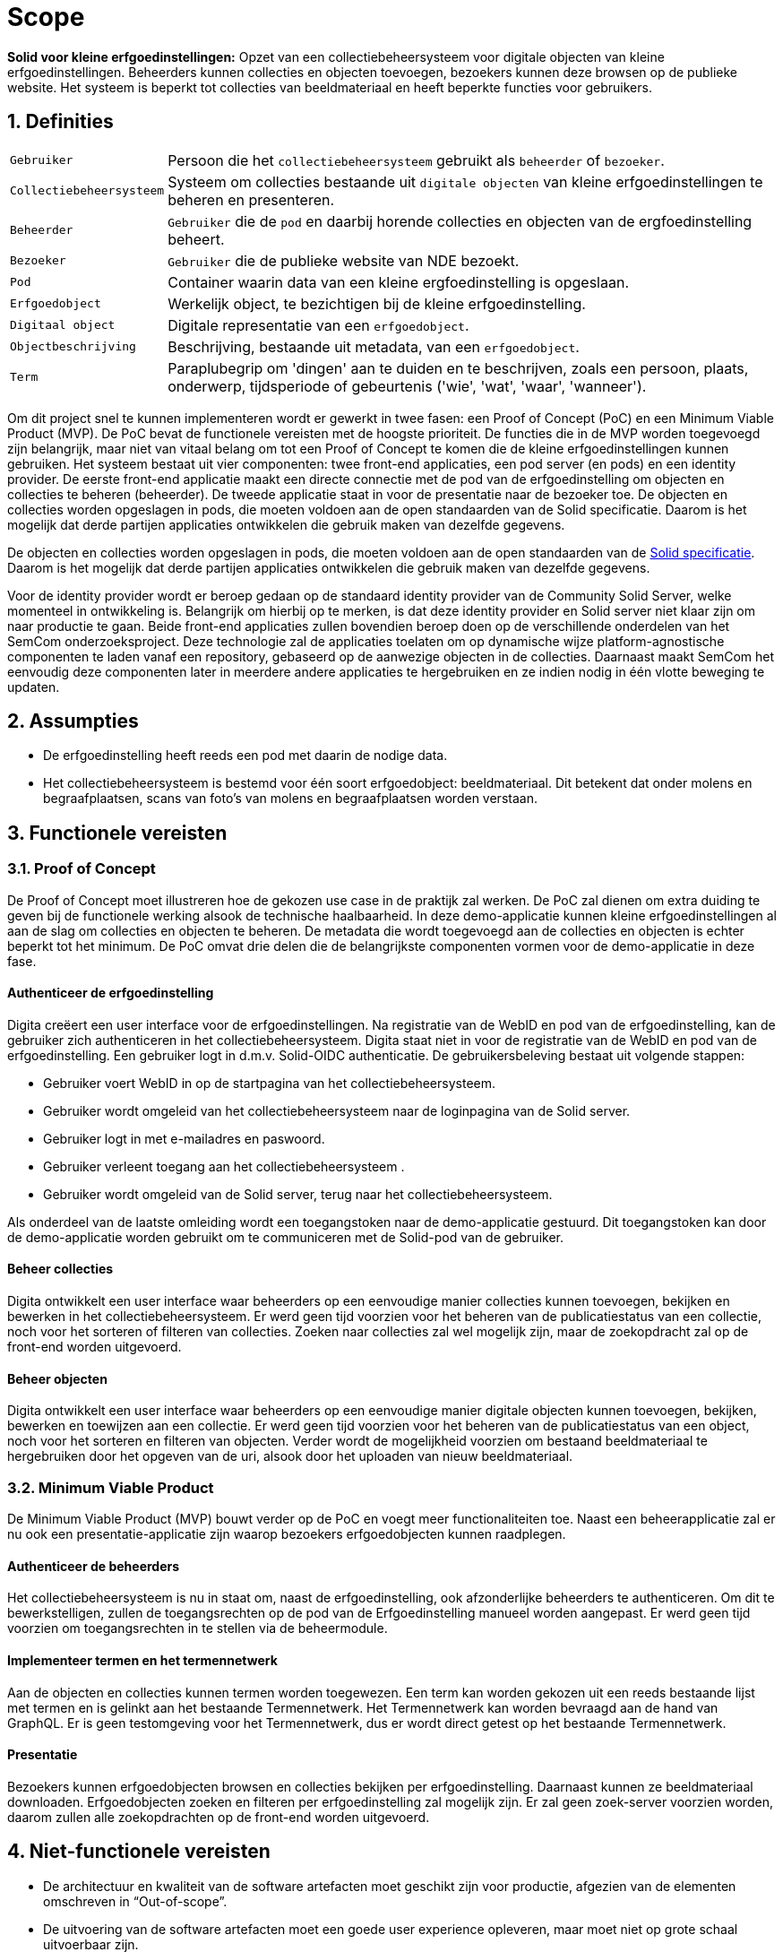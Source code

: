 = Scope 
:description: A description of the scope used in the NDE erfgoedinstellingen project.
:sectanchors:
:url-repo: https://github.com/netwerk-digitaal-erfgoed/solid-crs
:page-tags: nde-erfgoed
:imagesdir: ../images
:sectnums:

*Solid voor kleine erfgoedinstellingen:*
Opzet van een collectiebeheersysteem voor digitale objecten van kleine erfgoedinstellingen. Beheerders kunnen collecties en objecten toevoegen, bezoekers kunnen deze browsen op de publieke website. Het systeem is beperkt tot collecties van beeldmateriaal en heeft beperkte functies voor gebruikers.

== Definities
[horizontal]
`Gebruiker`:: Persoon die het `collectiebeheersysteem` gebruikt als `beheerder` of `bezoeker`.
`Collectiebeheersysteem`:: Systeem om collecties bestaande uit `digitale objecten` van kleine erfgoedinstellingen te beheren en presenteren.
`Beheerder`:: `Gebruiker` die de `pod` en daarbij horende collecties en objecten van de ergfoedinstelling beheert.
`Bezoeker`:: `Gebruiker` die de publieke website van NDE bezoekt.
`Pod`:: Container waarin data van een kleine ergfoedinstelling is opgeslaan.
`Erfgoedobject`:: Werkelijk object, te bezichtigen bij de kleine erfgoedinstelling.
`Digitaal object`:: Digitale representatie van een `erfgoedobject`.
`Objectbeschrijving`:: Beschrijving, bestaande uit metadata, van een `erfgoedobject`.
`Term`:: Paraplubegrip om 'dingen' aan te duiden en te beschrijven, zoals een persoon, plaats, onderwerp, tijdsperiode of gebeurtenis ('wie', 'wat', 'waar', 'wanneer').

Om dit project snel te kunnen implementeren wordt er gewerkt in twee fasen: een Proof of Concept (PoC) en een Minimum Viable Product (MVP). 
De PoC bevat de functionele vereisten met de hoogste prioriteit. De functies die in de MVP worden toegevoegd zijn belangrijk, maar niet van vitaal belang om tot een Proof of Concept te komen die de kleine erfgoedinstellingen kunnen gebruiken.
Het systeem bestaat uit vier componenten: twee front-end applicaties, een pod server (en pods) en een identity provider. De eerste front-end applicatie maakt een directe connectie met de pod van de erfgoedinstelling om objecten en collecties te beheren (beheerder). De tweede applicatie staat in voor de presentatie naar de bezoeker toe. 
De objecten en collecties worden opgeslagen in pods, die moeten voldoen aan de open standaarden van de Solid specificatie. Daarom is het mogelijk dat derde partijen applicaties ontwikkelen die gebruik maken van dezelfde gegevens.

De objecten en collecties worden opgeslagen in pods, die moeten voldoen aan de open standaarden van de link:https://solid.github.io/specification/[Solid specificatie]. Daarom is het mogelijk dat derde partijen applicaties ontwikkelen die gebruik maken van dezelfde gegevens.

Voor de identity provider wordt er beroep gedaan op de standaard identity provider van de Community Solid Server, welke momenteel in ontwikkeling is. Belangrijk om hierbij op te merken, is dat deze identity provider en Solid server niet klaar zijn om naar productie te gaan.
Beide front-end applicaties zullen bovendien beroep doen op de verschillende onderdelen van het SemCom onderzoeksproject. Deze technologie zal de applicaties toelaten om op dynamische wijze platform-agnostische componenten te laden vanaf een repository, gebaseerd op de aanwezige objecten in de collecties. Daarnaast maakt SemCom het eenvoudig deze componenten later in meerdere andere applicaties te hergebruiken en ze indien nodig in één vlotte beweging te updaten.

== Assumpties
 * De erfgoedinstelling heeft reeds een pod met daarin de nodige data.
 * Het collectiebeheersysteem is bestemd voor één soort erfgoedobject: beeldmateriaal​. Dit betekent dat onder molens en begraafplaatsen, scans van foto's van molens en begraafplaatsen worden verstaan.

== Functionele vereisten
=== Proof of Concept

De Proof of Concept moet illustreren hoe de gekozen use case in de praktijk zal werken. De PoC zal dienen om extra duiding te geven bij de functionele werking alsook de technische haalbaarheid. In deze demo-applicatie kunnen kleine erfgoedinstellingen al aan de slag om collecties en objecten te beheren. De metadata die wordt toegevoegd aan de collecties en objecten is echter beperkt tot het minimum. 
De PoC omvat drie delen die de belangrijkste componenten vormen voor de demo-applicatie in deze fase. 

:sectnums!:
==== Authenticeer de erfgoedinstelling
Digita creëert een user interface voor de erfgoedinstellingen. Na registratie van de WebID en pod van de erfgoedinstelling, kan de gebruiker zich authenticeren in het collectiebeheersysteem. Digita staat niet in voor de registratie van de WebID en pod van de erfgoedinstelling.
Een gebruiker logt in d.m.v. Solid-OIDC authenticatie. De gebruikersbeleving bestaat uit volgende stappen:  

* Gebruiker voert WebID in op de startpagina van het collectiebeheersysteem.
* Gebruiker wordt omgeleid van het collectiebeheersysteem naar de loginpagina van de Solid server. 
* Gebruiker logt in met e-mailadres en paswoord.
* Gebruiker verleent toegang aan het collectiebeheersysteem .
* Gebruiker wordt omgeleid van de Solid server, terug naar het collectiebeheersysteem.

Als onderdeel van de laatste omleiding wordt een toegangstoken naar de demo-applicatie gestuurd. Dit toegangstoken kan door de demo-applicatie worden gebruikt om te communiceren met de Solid-pod van de gebruiker.

==== Beheer collecties
Digita ontwikkelt een user interface waar beheerders op een eenvoudige manier collecties kunnen toevoegen, bekijken en bewerken in het collectiebeheersysteem. Er werd geen tijd voorzien voor het beheren van de publicatiestatus van een collectie, noch voor het sorteren of filteren van collecties. Zoeken naar collecties zal wel mogelijk zijn, maar de zoekopdracht zal op de front-end worden uitgevoerd.

==== Beheer objecten
Digita ontwikkelt een user interface waar beheerders op een eenvoudige manier digitale objecten kunnen toevoegen, bekijken, bewerken en toewijzen aan een collectie. Er werd geen tijd voorzien voor het beheren van de publicatiestatus van een object, noch voor het sorteren en filteren van objecten. Verder wordt de mogelijkheid voorzien om bestaand beeldmateriaal te hergebruiken door het opgeven van de uri, alsook door het uploaden van nieuw beeldmateriaal.

:sectnums:
=== Minimum Viable Product
De Minimum Viable Product (MVP) bouwt verder op de PoC en voegt meer functionaliteiten toe. Naast een beheerapplicatie zal er nu ook een presentatie-applicatie zijn waarop bezoekers erfgoedobjecten kunnen raadplegen.

:sectnums!:
==== Authenticeer de beheerders 
Het collectiebeheersysteem is nu in staat om, naast de erfgoedinstelling, ook afzonderlijke beheerders te authenticeren. Om dit te bewerkstelligen, zullen de toegangsrechten op de pod van de Erfgoedinstelling manueel worden aangepast. Er werd geen tijd voorzien om toegangsrechten in te stellen via de beheermodule.


==== Implementeer termen en het termennetwerk
Aan de objecten en collecties kunnen termen worden toegewezen. Een term kan worden gekozen uit een reeds bestaande lijst met termen en is gelinkt aan het bestaande Termennetwerk. Het Termennetwerk kan worden bevraagd aan de hand van GraphQL. Er is geen testomgeving voor het Termennetwerk, dus er wordt direct getest op het bestaande Termennetwerk.

==== Presentatie
Bezoekers kunnen erfgoedobjecten browsen en collecties bekijken per erfgoedinstelling. Daarnaast kunnen ze beeldmateriaal downloaden. Erfgoedobjecten zoeken en filteren per erfgoedinstelling zal mogelijk zijn. Er zal geen zoek-server voorzien worden, daarom zullen alle zoekopdrachten op de front-end worden uitgevoerd. 

:sectnums:
== Niet-functionele vereisten

* De architectuur en kwaliteit van de software artefacten moet geschikt zijn voor productie, afgezien van de elementen omschreven in “Out-of-scope”. 
* De uitvoering van de software artefacten moet een goede user experience opleveren, maar moet niet op grote schaal uitvoerbaar zijn.
* De software artefacten zullen worden getest op een gelimiteerd aantal moderne web browsers zoals Chrome en Firefox.
* De software artefacten worden gebouwd met technologieën gekozen door Digita en kunnen eigen software-ontwikkelingskits bevatten.
* De front-end applicaties zullen gebouwd worden in een reactieve component- en event- gebaseerde architectuur. Deze wordt geïmplementeerd door gebruik te maken van een combinatie van Lit-Element Web Components, XState, RxJs en Components.js. Waar mogelijk wordt gebruik gemaakt van Typescript om de onderhoudbaarheid te bevorderen.
* Waar opportuun zullen front-end components worden gebouwd door gebruik te maken van Semcom.
* De software artefacten mogen door de klant open-source beschikbaar worden gemaakt onder de link:https://ec.europa.eu/info/european-union-public-licence_en[European Union Public Licence].
* Alle documentatie, inclusief projectdocumentatie, codedocumentatie en gebruikershandleiding, worden overgedragen aan de klant.


== Out-of-scope

* Digita staat niet in voor het hosten van pods of de voornoemde applicaties.
* Digita staat niet in voor de registratie van de WebID en registratie van de pods voor erfgoedinstellingen of beheerders.
* Digita staat niet in voor het verbeteren of doorontwikkelen van een Solid-opslagserver, identity provider of implementatie van andere gedistribueerde technieken zoals IPFS of blockchain.
* Digita zal geen security-gerelateerde testen uitvoeren op de code of de demo-omgeving.
* Er zal geen zoek-server voorzien worden, daarom zullen alle zoekopdracht op de front-end worden uitgevoerd.
* Vertalingen worden bijgehouden in een afzonderlijk tekstbestand, maar er is geen functionaliteit voorzien om meerdere talen te ondersteunen of hiertussen te wisselen.
* Importeren en exporteren van objecten en collecties als functionaliteit.
* Objecten delen op sociale media als functionaliteit in de presentatielaag.
* Opmerkingen plaatsen als functionaliteit in de presentatielaag.
* Het beheren van toegangsrechten van beheerders vanuit de beheer-module.